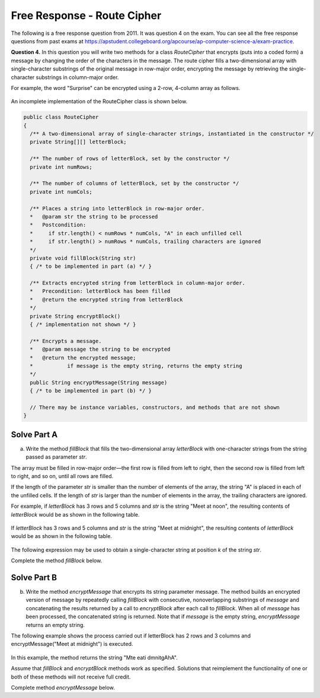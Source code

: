 .. qnum::
   :prefix:  9-12-
   :start: 1

Free Response - Route Cipher
============================

..	index::
	single: routecipher
    single: free response

The following is a free response question from 2011.  It was question 4 on the exam.  You can see all the free response questions from past exams at https://apstudent.collegeboard.org/apcourse/ap-computer-science-a/exam-practice.

**Question 4.**  In this question you will write two methods for a class `RouteCipher` that encrypts (puts into a coded form) a message by changing the order of the characters in the message. The route cipher fills a two-dimensional array with single-character substrings of the original message in row-major order, encrypting the message by retrieving the single-character substrings in column-major order.

For example, the word "Surprise" can be encrypted using a 2-row, 4-column array as follows.

.. figure:: Figures/routeCipherFig.png
    :width: 544px
    :align: center
    :figclass: align-center

An incomplete implementation of the RouteCipher class is shown below.

.. code-block:: java

   public class RouteCipher
   {
     /** A two-dimensional array of single-character strings, instantiated in the constructor */
     private String[][] letterBlock;

     /** The number of rows of letterBlock, set by the constructor */
     private int numRows;

     /** The number of columns of letterBlock, set by the constructor */
     private int numCols;

     /** Places a string into letterBlock in row-major order.
     *   @param str the string to be processed
     *   Postcondition:
     *     if str.length() < numRows * numCols, "A" in each unfilled cell
     *     if str.length() > numRows * numCols, trailing characters are ignored
     */
     private void fillBlock(String str)
     { /* to be implemented in part (a) */ }

     /** Extracts encrypted string from letterBlock in column-major order.
     *   Precondition: letterBlock has been filled
     *   @return the encrypted string from letterBlock
     */
     private String encryptBlock()
     { /* implementation not shown */ }

     /** Encrypts a message.
     *   @param message the string to be encrypted
     *   @return the encrypted message;
     *           if message is the empty string, returns the empty string
     */
     public String encryptMessage(String message)
     { /* to be implemented in part (b) */ }

     // There may be instance variables, constructors, and methods that are not shown
   }

Solve Part A
------------

(a) Write the method `fillBlock` that fills the two-dimensional array `letterBlock` with one-character strings from the string passed as parameter `str`.


The array must be filled in row-major order—the first row is filled from left to right, then the second row is filled from left to right, and so on, until all rows are filled.

If the length of the parameter `str` is smaller than the number of elements of the array, the string "A" is placed in each of the unfilled cells. If the length of `str` is larger than the number of elements in the array, the trailing characters are ignored.

For example, if `letterBlock` has 3 rows and 5 columns and `str` is the string "Meet at noon", the resulting contents of `letterBlock` would be as shown in the following table.

.. figure:: Figures/routeCipherTable.png
   :width: 158px
   :align: center
   :figclass: align-center

If `letterBlock` has 3 rows and 5 columns and `str` is the string "Meet at midnight", the resulting contents of `letterBlock` would be as shown in the following table.

.. figure:: Figures/routeCipherTable2.png
   :width: 158px
   :align: center
   :figclass: align-center


The following expression may be used to obtain a single-character string at position `k` of the string `str`.

.. code-block:: java
   str.substring(k, k + 1)

Complete the method `fillBlock` below.

.. activecode:: FRQRouteCipherA
   :language: java

   /** Places a string into letterBlock in row-major order.
   *   @param str the string to be processed
   *   Postcondition:
   *     if str.length() < numRows * numCols, "A" is placed in each unfilled cell
   *     if str.length() > numRows * numCols, trailing characters are ignored
   */
   private void fillBlock(String str)

Solve Part B
------------

(b) Write the method `encryptMessage` that encrypts its string parameter message. The method builds an encrypted version of message by repeatedly calling `fillBlock` with consecutive, nonoverlapping substrings of `message` and concatenating the results returned by a call to `encryptBlock` after each call to `fillBlock`. When all of `message` has been processed, the concatenated string is returned. Note that if `message` is the empty string, `encryptMessage` returns an empty string.

The following example shows the process carried out if letterBlock has 2 rows and 3 columns and encryptMessage("Meet at midnight") is executed.

.. figure:: Figures/routeCipherFig2.png
   :width: 482px
   :align: center
   :figclass: align-center

In this example, the method returns the string "Mte eati dmnitgAhA".

Assume that `fillBlock` and `encryptBlock` methods work as specified. Solutions that reimplement the functionality of one or both of these methods will not receive full credit.

Complete method `encryptMessage` below.

.. activecode:: FRQRouteCipherB
   :language: java

   /** Encrypts a message.
   *   @param message the string to be encrypted
   *   @return the encrypted message;
   *           if message is the empty string, returns the empty string
   */
   public String encryptMessage(String message)
